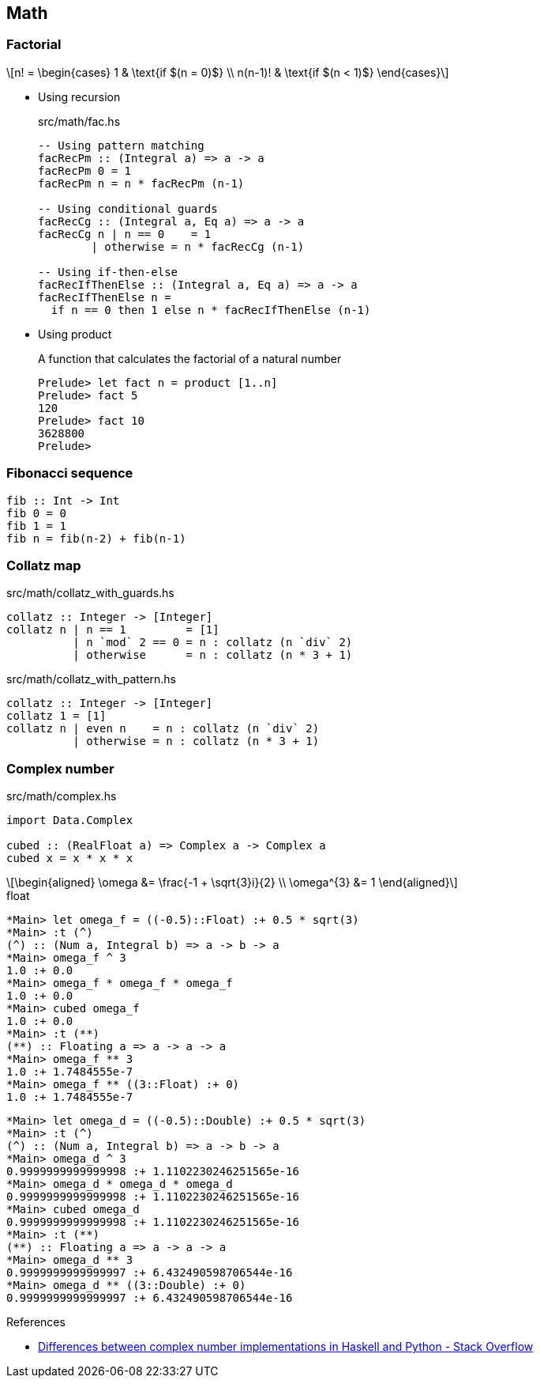 == Math

=== Factorial

[latexmath]
++++
n! =
\begin{cases}
  1       & \text{if $(n = 0)$} \\
  n(n-1)! & \text{if $(n < 1)$}
\end{cases}
++++

* Using recursion
+
[source,haskell]
.src/math/fac.hs
----
-- Using pattern matching
facRecPm :: (Integral a) => a -> a
facRecPm 0 = 1
facRecPm n = n * facRecPm (n-1)

-- Using conditional guards
facRecCg :: (Integral a, Eq a) => a -> a
facRecCg n | n == 0    = 1
        | otherwise = n * facRecCg (n-1)

-- Using if-then-else
facRecIfThenElse :: (Integral a, Eq a) => a -> a
facRecIfThenElse n =
  if n == 0 then 1 else n * facRecIfThenElse (n-1)
----

* Using product
+
[source,haskell]
.A function that calculates the factorial of a natural number
----
Prelude> let fact n = product [1..n]
Prelude> fact 5
120
Prelude> fact 10
3628800
Prelude>
----

=== Fibonacci sequence

[source,haskell]
----
fib :: Int -> Int
fib 0 = 0
fib 1 = 1
fib n = fib(n-2) + fib(n-1)
----

=== Collatz map

[source,haskell]
.src/math/collatz_with_guards.hs
----
collatz :: Integer -> [Integer]
collatz n | n == 1         = [1]
          | n `mod` 2 == 0 = n : collatz (n `div` 2)
          | otherwise      = n : collatz (n * 3 + 1)
----

[source,haskell]
.src/math/collatz_with_pattern.hs
----
collatz :: Integer -> [Integer]
collatz 1 = [1]
collatz n | even n    = n : collatz (n `div` 2)
          | otherwise = n : collatz (n * 3 + 1)
----

=== Complex number

[source,haskell]
.src/math/complex.hs
----
import Data.Complex

cubed :: (RealFloat a) => Complex a -> Complex a
cubed x = x * x * x
----

[latexmath]
++++
\begin{aligned}
\omega &= \frac{-1 + \sqrt{3}i}{2} \\
\omega^{3} &= 1
\end{aligned}
++++

[source,haskell]
.float
----
*Main> let omega_f = ((-0.5)::Float) :+ 0.5 * sqrt(3)
*Main> :t (^)
(^) :: (Num a, Integral b) => a -> b -> a
*Main> omega_f ^ 3
1.0 :+ 0.0
*Main> omega_f * omega_f * omega_f
1.0 :+ 0.0
*Main> cubed omega_f
1.0 :+ 0.0
*Main> :t (**)
(**) :: Floating a => a -> a -> a
*Main> omega_f ** 3
1.0 :+ 1.7484555e-7
*Main> omega_f ** ((3::Float) :+ 0)
1.0 :+ 1.7484555e-7
----

[source,haskell]
----
*Main> let omega_d = ((-0.5)::Double) :+ 0.5 * sqrt(3)
*Main> :t (^)
(^) :: (Num a, Integral b) => a -> b -> a
*Main> omega_d ^ 3
0.9999999999999998 :+ 1.1102230246251565e-16
*Main> omega_d * omega_d * omega_d
0.9999999999999998 :+ 1.1102230246251565e-16
*Main> cubed omega_d
0.9999999999999998 :+ 1.1102230246251565e-16
*Main> :t (**)
(**) :: Floating a => a -> a -> a
*Main> omega_d ** 3
0.9999999999999997 :+ 6.432490598706544e-16
*Main> omega_d ** ((3::Double) :+ 0)
0.9999999999999997 :+ 6.432490598706544e-16
----

.References
* https://stackoverflow.com/questions/48100794/differences-between-complex-number-implementations-in-haskell-and-python[Differences between complex number implementations in Haskell and Python - Stack Overflow^]
